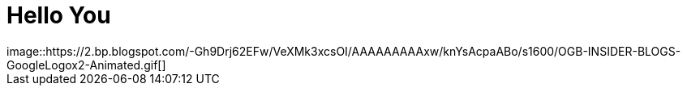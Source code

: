 = Hello You
:published_at: 2015-01-31
:hp-tags: HubPress, Blog, Open Source
image::https://2.bp.blogspot.com/-Gh9Drj62EFw/VeXMk3xcsOI/AAAAAAAAAxw/knYsAcpaABo/s1600/OGB-INSIDER-BLOGS-GoogleLogox2-Animated.gif[]